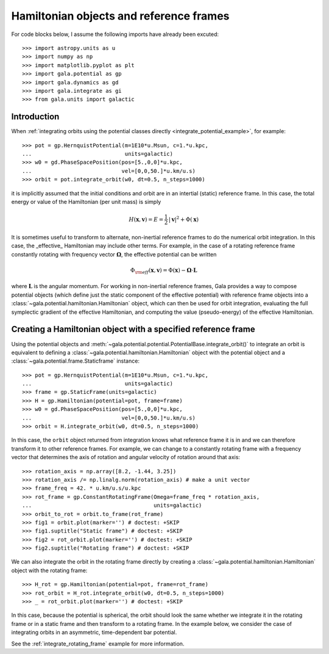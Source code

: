.. _hamiltonian-reference-frames:

****************************************
Hamiltonian objects and reference frames
****************************************

For code blocks below, I assume the following imports have already been
excuted::

    >>> import astropy.units as u
    >>> import numpy as np
    >>> import matplotlib.pyplot as plt
    >>> import gala.potential as gp
    >>> import gala.dynamics as gd
    >>> import gala.integrate as gi
    >>> from gala.units import galactic

Introduction
============

When :ref:`integrating orbits using the potential classes directly
<integrate_potential_example>`, for example::

    >>> pot = gp.HernquistPotential(m=1E10*u.Msun, c=1.*u.kpc,
    ...                             units=galactic)
    >>> w0 = gd.PhaseSpacePosition(pos=[5.,0,0]*u.kpc,
    ...                            vel=[0,0,50.]*u.km/u.s)
    >>> orbit = pot.integrate_orbit(w0, dt=0.5, n_steps=1000)

it is implicitly assumed that the initial conditions and orbit are in an
intertial (static) reference frame. In this case, the total energy or value
of the Hamiltonian (per unit mass) is simply

.. math::

    H(\boldsymbol{x}, \boldsymbol{v}) = E
        = \frac{1}{2}\,|\boldsymbol{v}|^2 + \Phi(\boldsymbol{x})

It is sometimes useful to transform to alternate, non-inertial reference frames
to do the numerical orbit integration. In this case, the _effective_ Hamiltonian
may include other terms. For example, in the case of a rotating reference frame
constantly rotating with frequency vector :math:`\boldsymbol{\Omega}`, the
effective potential can be written

.. math::

    \Phi_{\rm eff}(\boldsymbol{x}, \boldsymbol{v}) = \Phi(\boldsymbol{x})
        - \boldsymbol{\Omega} \cdot \boldsymbol{L}

where :math:`\boldsymbol{L}` is the angular momentum. For working in
non-inertial reference frames, Gala provides a way to compose potential objects
(which define just the static component of the effective potential) with
reference frame objects into a :class:`~gala.potential.hamiltonian.Hamiltonian`
object, which can then be used for orbit integration, evaluating the full
symplectic gradient of the effective Hamiltonian, and computing the value
(pseudo-energy) of the effective Hamiltonian.

Creating a Hamiltonian object with a specified reference frame
==============================================================

Using the potential objects and
:meth:`~gala.potential.potential.PotentialBase.integrate_orbit()` to integrate
an orbit is equivalent to defining a
:class:`~gala.potential.hamiltonian.Hamiltonian` object with the potential
object and a :class:`~gala.potential.frame.Staticframe` instance::

    >>> pot = gp.HernquistPotential(m=1E10*u.Msun, c=1.*u.kpc,
    ...                             units=galactic)
    >>> frame = gp.StaticFrame(units=galactic)
    >>> H = gp.Hamiltonian(potential=pot, frame=frame)
    >>> w0 = gd.PhaseSpacePosition(pos=[5.,0,0]*u.kpc,
    ...                            vel=[0,0,50.]*u.km/u.s)
    >>> orbit = H.integrate_orbit(w0, dt=0.5, n_steps=1000)

In this case, the ``orbit`` object returned from integration knows what
reference frame it is in and we can therefore transform it to other reference
frames. For example, we can change to a constantly rotating frame with a
frequency vector that determines the axis of rotation and angular velocity of
rotation around that axis::

    >>> rotation_axis = np.array([8.2, -1.44, 3.25])
    >>> rotation_axis /= np.linalg.norm(rotation_axis) # make a unit vector
    >>> frame_freq = 42. * u.km/u.s/u.kpc
    >>> rot_frame = gp.ConstantRotatingFrame(Omega=frame_freq * rotation_axis,
    ...                                      units=galactic)
    >>> orbit_to_rot = orbit.to_frame(rot_frame)
    >>> fig1 = orbit.plot(marker='') # doctest: +SKIP
    >>> fig1.suptitle("Static frame") # doctest: +SKIP
    >>> fig2 = rot_orbit.plot(marker='') # doctest: +SKIP
    >>> fig2.suptitle("Rotating frame") # doctest: +SKIP

.. plot::
    :align: center

    import astropy.units as u
    import numpy as np
    import gala.dynamics as gd
    import gala.potential as gp
    from gala.units import galactic

    pot = gp.HernquistPotential(m=1E10*u.Msun, c=1.*u.kpc,
                                units=galactic)
    frame = gp.StaticFrame(units=galactic)
    H = gp.Hamiltonian(potential=pot, frame=frame)
    w0 = gd.PhaseSpacePosition(pos=[5.,0,0]*u.kpc,
                               vel=[0,0,50.]*u.km/u.s)
    orbit = H.integrate_orbit(w0, dt=0.5, n_steps=1000)

    rotation_axis = np.array([8.2, -1.44, 3.25])
    rotation_axis /= np.linalg.norm(rotation_axis) # make a unit vector
    frame_freq = 42. * u.km/u.s/u.kpc
    rot_frame = gp.ConstantRotatingFrame(Omega=frame_freq * rotation_axis,
                                         units=galactic)
    orbit_to_rot = orbit.to_frame(rot_frame)

    fig1 = orbit.plot(marker='')
    fig1.suptitle("Static frame", fontsize=20, y=0.96)
    fig1.subplots_adjust(top=0.92)
    fig1.tight_layout()

    fig2 = orbit_to_rot.plot(marker='')
    fig2.suptitle("Rotating frame", fontsize=20, y=0.96)
    fig2.subplots_adjust(top=0.92)
    fig2.tight_layout()


We can also integrate the orbit in the rotating frame directly by creating a
:class:`~gala.potential.hamiltonian.Hamiltonian` object with the rotating
frame::

    >>> H_rot = gp.Hamiltonian(potential=pot, frame=rot_frame)
    >>> rot_orbit = H_rot.integrate_orbit(w0, dt=0.5, n_steps=1000)
    >>> _ = rot_orbit.plot(marker='') # doctest: +SKIP

.. plot::
    :align: center

    import astropy.units as u
    import numpy as np
    import gala.dynamics as gd
    import gala.potential as gp
    from gala.units import galactic

    pot = gp.HernquistPotential(m=1E10*u.Msun, c=1.*u.kpc,
                                units=galactic)
    w0 = gd.PhaseSpacePosition(pos=[5.,0,0]*u.kpc,
                               vel=[0,0,50.]*u.km/u.s)

    rotation_axis = np.array([8.2, -1.44, 3.25])
    rotation_axis /= np.linalg.norm(rotation_axis) # make a unit vector
    frame_freq = 42. * u.km/u.s/u.kpc
    rot_frame = gp.ConstantRotatingFrame(Omega=frame_freq * rotation_axis,
                                         units=galactic)

    H_rot = gp.Hamiltonian(potential=pot, frame=rot_frame)
    rot_orbit = H_rot.integrate_orbit(w0, dt=0.5, n_steps=1000)
    _ = rot_orbit.plot(marker='') # doctest: +SKIP

In this case, because the potential is spherical, the orbit should look the same
whether we integrate it in the rotating frame or in a static frame and then
transform to a rotating frame. In the example below, we consider the case of
integrating orbits in an asymmetric, time-dependent bar potential.

See the :ref:`integrate_rotating_frame` example for more information.

